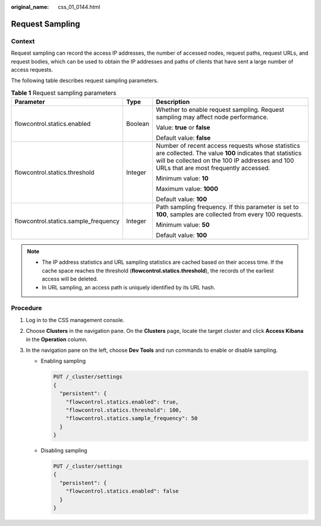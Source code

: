 :original_name: css_01_0144.html

.. _css_01_0144:

Request Sampling
================

Context
-------

Request sampling can record the access IP addresses, the number of accessed nodes, request paths, request URLs, and request bodies, which can be used to obtain the IP addresses and paths of clients that have sent a large number of access requests.

The following table describes request sampling parameters.

.. table:: **Table 1** Request sampling parameters

   +--------------------------------------+-----------------------+--------------------------------------------------------------------------------------------------------------------------------------------------------------------------------------------------------+
   | Parameter                            | Type                  | Description                                                                                                                                                                                            |
   +======================================+=======================+========================================================================================================================================================================================================+
   | flowcontrol.statics.enabled          | Boolean               | Whether to enable request sampling. Request sampling may affect node performance.                                                                                                                      |
   |                                      |                       |                                                                                                                                                                                                        |
   |                                      |                       | Value: **true** or **false**                                                                                                                                                                           |
   |                                      |                       |                                                                                                                                                                                                        |
   |                                      |                       | Default value: **false**                                                                                                                                                                               |
   +--------------------------------------+-----------------------+--------------------------------------------------------------------------------------------------------------------------------------------------------------------------------------------------------+
   | flowcontrol.statics.threshold        | Integer               | Number of recent access requests whose statistics are collected. The value **100** indicates that statistics will be collected on the 100 IP addresses and 100 URLs that are most frequently accessed. |
   |                                      |                       |                                                                                                                                                                                                        |
   |                                      |                       | Minimum value: **10**                                                                                                                                                                                  |
   |                                      |                       |                                                                                                                                                                                                        |
   |                                      |                       | Maximum value: **1000**                                                                                                                                                                                |
   |                                      |                       |                                                                                                                                                                                                        |
   |                                      |                       | Default value: **100**                                                                                                                                                                                 |
   +--------------------------------------+-----------------------+--------------------------------------------------------------------------------------------------------------------------------------------------------------------------------------------------------+
   | flowcontrol.statics.sample_frequency | Integer               | Path sampling frequency. If this parameter is set to **100**, samples are collected from every 100 requests.                                                                                           |
   |                                      |                       |                                                                                                                                                                                                        |
   |                                      |                       | Minimum value: **50**                                                                                                                                                                                  |
   |                                      |                       |                                                                                                                                                                                                        |
   |                                      |                       | Default value: **100**                                                                                                                                                                                 |
   +--------------------------------------+-----------------------+--------------------------------------------------------------------------------------------------------------------------------------------------------------------------------------------------------+

.. note::

   -  The IP address statistics and URL sampling statistics are cached based on their access time. If the cache space reaches the threshold (**flowcontrol.statics.threshold**), the records of the earliest access will be deleted.
   -  In URL sampling, an access path is uniquely identified by its URL hash.

Procedure
---------

#. Log in to the CSS management console.
#. Choose **Clusters** in the navigation pane. On the **Clusters** page, locate the target cluster and click **Access Kibana** in the **Operation** column.
#. In the navigation pane on the left, choose **Dev Tools** and run commands to enable or disable sampling.

   -  Enabling sampling

      .. code-block:: text

         PUT /_cluster/settings
         {
           "persistent": {
             "flowcontrol.statics.enabled": true,
             "flowcontrol.statics.threshold": 100,
             "flowcontrol.statics.sample_frequency": 50
           }
         }

   -  Disabling sampling

      .. code-block:: text

         PUT /_cluster/settings
         {
           "persistent": {
             "flowcontrol.statics.enabled": false
           }
         }
